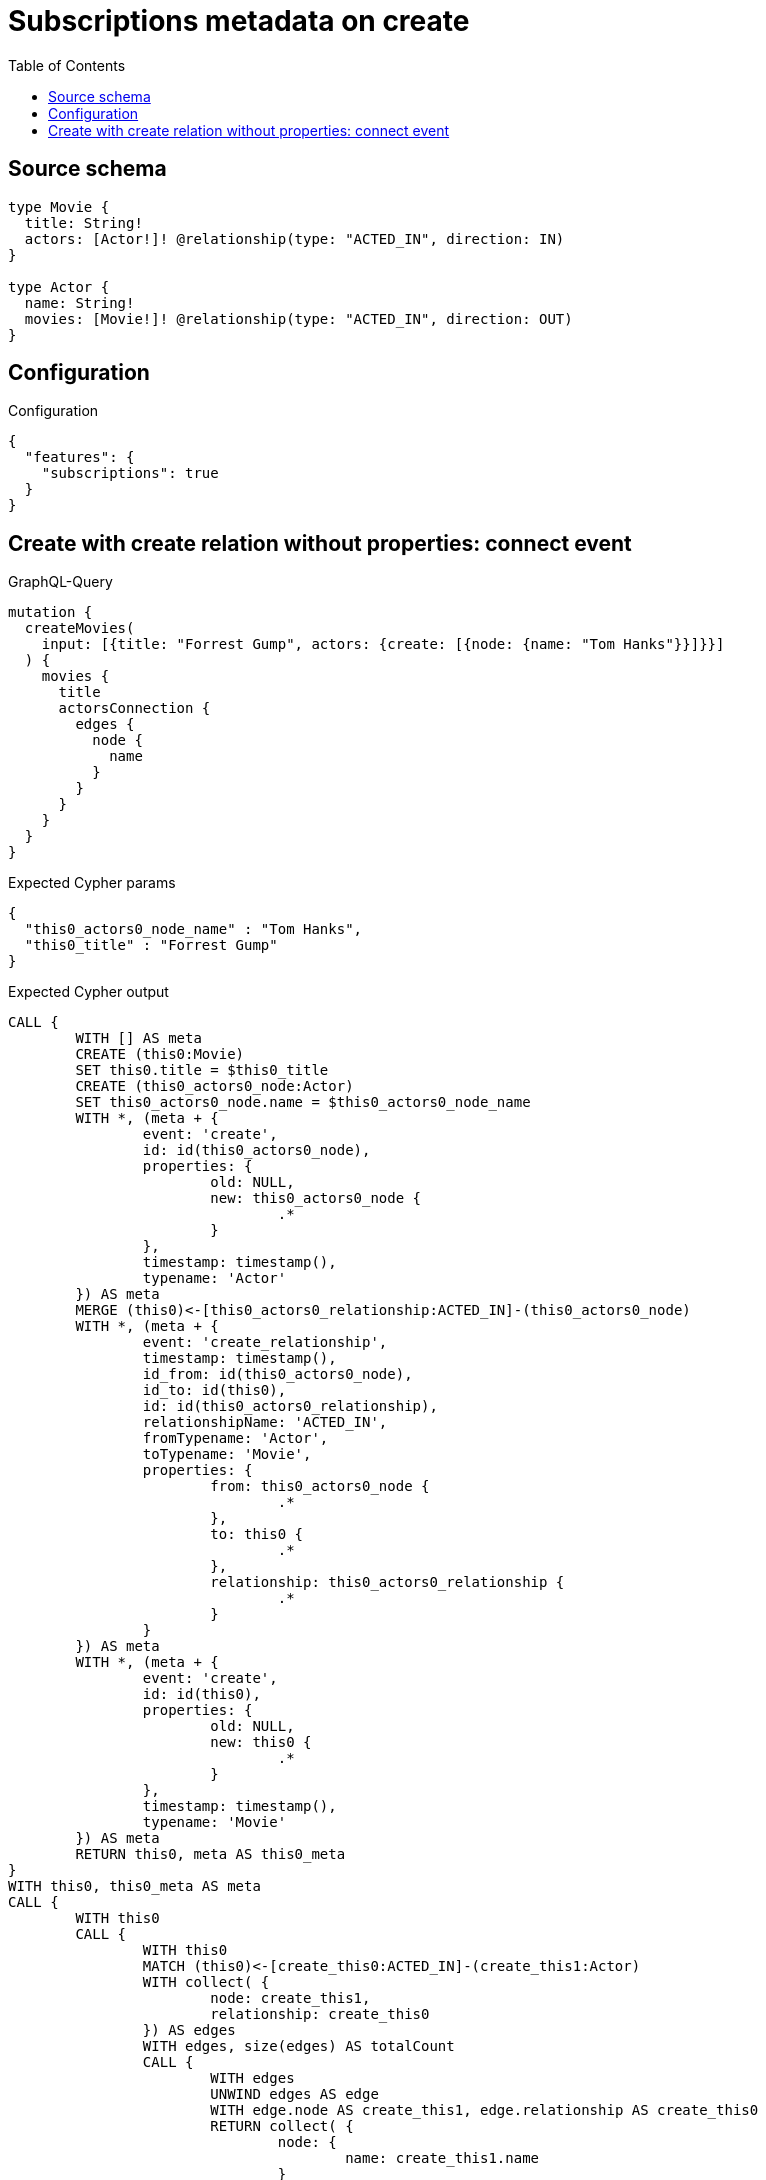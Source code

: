 :toc:

= Subscriptions metadata on create

== Source schema

[source,graphql,schema=true]
----
type Movie {
  title: String!
  actors: [Actor!]! @relationship(type: "ACTED_IN", direction: IN)
}

type Actor {
  name: String!
  movies: [Movie!]! @relationship(type: "ACTED_IN", direction: OUT)
}
----

== Configuration

.Configuration
[source,json,schema-config=true]
----
{
  "features": {
    "subscriptions": true
  }
}
----
== Create with create relation without properties: connect event

.GraphQL-Query
[source,graphql]
----
mutation {
  createMovies(
    input: [{title: "Forrest Gump", actors: {create: [{node: {name: "Tom Hanks"}}]}}]
  ) {
    movies {
      title
      actorsConnection {
        edges {
          node {
            name
          }
        }
      }
    }
  }
}
----

.Expected Cypher params
[source,json]
----
{
  "this0_actors0_node_name" : "Tom Hanks",
  "this0_title" : "Forrest Gump"
}
----

.Expected Cypher output
[source,cypher]
----
CALL {
	WITH [] AS meta
	CREATE (this0:Movie)
	SET this0.title = $this0_title
	CREATE (this0_actors0_node:Actor)
	SET this0_actors0_node.name = $this0_actors0_node_name
	WITH *, (meta + {
		event: 'create',
		id: id(this0_actors0_node),
		properties: {
			old: NULL,
			new: this0_actors0_node {
				.*
			}
		},
		timestamp: timestamp(),
		typename: 'Actor'
	}) AS meta
	MERGE (this0)<-[this0_actors0_relationship:ACTED_IN]-(this0_actors0_node)
	WITH *, (meta + {
		event: 'create_relationship',
		timestamp: timestamp(),
		id_from: id(this0_actors0_node),
		id_to: id(this0),
		id: id(this0_actors0_relationship),
		relationshipName: 'ACTED_IN',
		fromTypename: 'Actor',
		toTypename: 'Movie',
		properties: {
			from: this0_actors0_node {
				.*
			},
			to: this0 {
				.*
			},
			relationship: this0_actors0_relationship {
				.*
			}
		}
	}) AS meta
	WITH *, (meta + {
		event: 'create',
		id: id(this0),
		properties: {
			old: NULL,
			new: this0 {
				.*
			}
		},
		timestamp: timestamp(),
		typename: 'Movie'
	}) AS meta
	RETURN this0, meta AS this0_meta
}
WITH this0, this0_meta AS meta
CALL {
	WITH this0
	CALL {
		WITH this0
		MATCH (this0)<-[create_this0:ACTED_IN]-(create_this1:Actor)
		WITH collect( {
			node: create_this1,
			relationship: create_this0
		}) AS edges
		WITH edges, size(edges) AS totalCount
		CALL {
			WITH edges
			UNWIND edges AS edge
			WITH edge.node AS create_this1, edge.relationship AS create_this0
			RETURN collect( {
				node: {
					name: create_this1.name
				}
			}) AS create_var2
		}
		RETURN {
			edges: create_var2,
			totalCount: totalCount
		} AS create_var3
	}
	RETURN this0 {
		.title,
		actorsConnection: create_var3
	} AS create_var4
}
RETURN [create_var4] AS data, meta
----

'''

